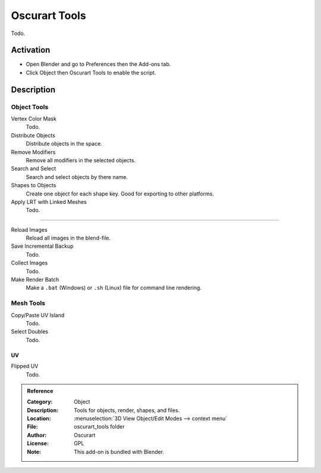 
**************
Oscurart Tools
**************

Todo.


Activation
==========

- Open Blender and go to Preferences then the Add-ons tab.
- Click Object then Oscurart Tools to enable the script.


Description
===========

Object Tools
------------

Vertex Color Mask
   Todo.
Distribute Objects
   Distribute objects in the space.
Remove Modifiers
   Remove all modifiers in the selected objects.
Search and Select
   Search and select objects by there name.
Shapes to Objects
   Create one object for each shape key. Good for exporting to other platforms.
Apply LRT with Linked Meshes
   Todo.

------------------------

Reload Images
   Reload all images in the blend-file.
Save Incremental Backup
   Todo.
Collect Images
   Todo.
Make Render Batch
   Make a ``.bat`` (Windows) or ``.sh`` (Linux) file for command line rendering.


Mesh Tools
----------

Copy/Paste UV Island
   Todo.
Select Doubles
   Todo.


UV
^^

Flipped UV
   Todo.


.. admonition:: Reference
   :class: refbox

   :Category:  Object
   :Description: Tools for objects, render, shapes, and files.
   :Location: :menuselection:`3D View Object/Edit Modes --> context menu`
   :File: oscurart_tools folder
   :Author: Oscurart
   :License: GPL
   :Note: This add-on is bundled with Blender.
